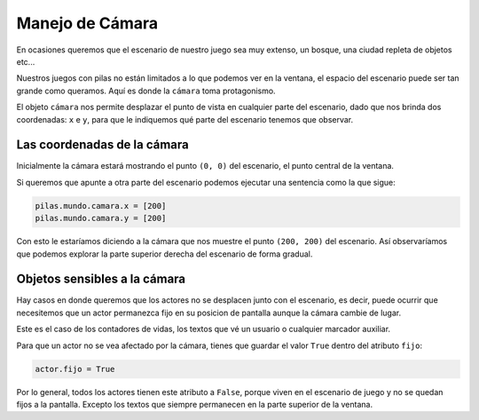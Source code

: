 Manejo de Cámara
================

En ocasiones queremos que el escenario de
nuestro juego sea muy extenso, un bosque, una
ciudad repleta de objetos etc...

Nuestros juegos con pilas no están limitados
a lo que podemos ver en la ventana, el espacio
del escenario puede ser tan grande como queramos. Aquí
es donde la ``cámara`` toma protagonismo.


El objeto ``cámara`` nos permite desplazar el punto
de vista en cualquier parte del escenario, dado que nos
brinda dos coordenadas: ``x`` e ``y``, para que le
indiquemos qué parte del escenario tenemos que observar.


Las coordenadas de la cámara
----------------------------

Inicialmente la cámara estará mostrando el punto ``(0, 0)``
del escenario, el punto central de la ventana.

Si queremos que apunte a otra parte del escenario 
podemos ejecutar una sentencia como la que sigue:

.. code-block:: python

    pilas.mundo.camara.x = [200]
    pilas.mundo.camara.y = [200]


Con esto le estaríamos diciendo a la cámara que nos
muestre el punto ``(200, 200)`` del escenario. Así
observaríamos que podemos explorar la parte superior
derecha del escenario de forma gradual.



Objetos sensibles a la cámara
-----------------------------

Hay casos en donde queremos que los actores no
se desplacen junto con el escenario, es decir,
puede ocurrir que necesitemos que un actor permanezca
fijo en su posicion de pantalla aunque la cámara cambie
de lugar.

Este es el caso de los contadores de vidas, los textos
que vé un usuario o cualquier marcador auxiliar.

Para que un actor no se vea afectado por la cámara, tienes
que guardar el valor ``True`` dentro del atributo ``fijo``:

.. code-block:: python

    actor.fijo = True

Por lo general, todos los actores tienen este atributo a ``False``, porque
viven en el escenario de juego y no se quedan fijos a la pantalla. Excepto
los textos que siempre permanecen en la parte superior de la ventana.
